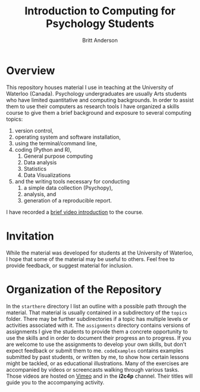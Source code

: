 #+Title: Introduction to Computing for Psychology Students
#+Author: Britt Anderson

* Overview
  This repository houses material I use in teaching at the University of Waterloo (Canada). Psychology undergraduates are usually Arts students who have limited quantitative and computing backgrounds. In order to assist them to use their computers as research tools I have organized a skills course to give them a brief background and exposure to several computing topics: 

  1. version control,
  2. operating system and software installation,
  3. using the terminal/command line,
  4. coding (Python and R),
     1. General purpose computing
     2. Data analysis
     3. Statistics
     4. Data Visualizations
  5. and the writing tools necessary for conducting
     1. a simple data collection (Psychopy),
     2. analysis, and
     3. generation of a reproducible report. 
	
  I have recorded a [[https://vimeo.com/448900968][brief video introduction]] to the course.

* Invitation

  While the material was developed for students at the University of Waterloo, I hope that some of the material may be useful to others. Feel free to provide feedback, or suggest material for inclusion.

* Organization of the Repository

  In the ~starthere~ directory I list an outline with a possible path through the material. That material is usually contained in a subdirectory of the ~topics~ folder. There may be further subdirectories if a topic has multiple levels or activities associated with it. The ~assignments~ directory contains versions of assignments I give the students to provide them a concrete opportunity to use the skills and in order to document their progress an to progress. If you are welcome to use the assignments to develop your own skills, but don't expect feedback or submit them to me. ~codeExamples~ contains examples submitted by past students, or written by me, to show how certain lessons might be tackled, or as educational illustrations. Many of the exercises are accompanied by videos or screencasts walking through various tasks. Those videos are hosted on [[https://vimeo.com/channels/i2c4p][Vimeo]] and in the *i2c4p* channel. Their titles will guide you to the accompanying activity. 



